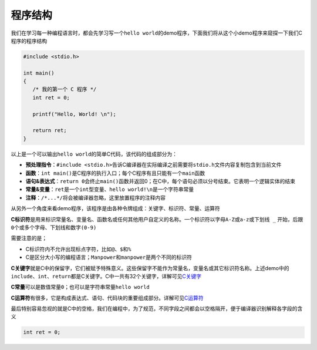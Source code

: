 程序结构
==========

我们在学习每一种编程语言时，都会先学习写一个\ ``hello world``\ 的demo程序，下面我们将从这个小demo程序来窥探一下我们C程序的程序结构

.. code-block:: c
	
	#include <stdio.h>

	int main()
	{
	   /* 我的第一个 C 程序 */
	   int ret = 0;

	   printf("Hello, World! \n");
	   
	   return ret;
	}

以上是一个可以输出\ ``hello world``\ 的简单C代码，该代码的组成部分为：

- \ **预处理指令**\ ：\ ``#include <stdio.h>``\ 告诉C编译器在实际编译之前需要将\ ``stdio.h``\ 文件内容复制包含到当前文件
- \ **函数**\ ：\ ``int main()``\ 是C程序的执行入口；每个C程序有且只能有一个\ ``main函数``\  
- \ **语句&表达式**\ ：\ ``return 0``\ 会终止\ ``main()函数``\ 并返回0；在C中，每个语句必须以分号结束。它表明一个逻辑实体的结束
- \ **常量&变量**\ ：\ ``ret``\ 是一个\ ``int型变量``\ 、\ ``hello world!\n``\ 是一个字符串常量
- \ **注释**\ ：\ ``/*...*/``\ 将会被编译器忽略，这里放置程序的注释内容

从另外一个角度来看demo程序，该程序是由各种令牌组成：\ ``关键字``\ 、\ ``标识符``\ 、\ ``常量``\ 、\ ``运算符``\ 

\ **C标识符**\ 是用来标识\ ``常量名``\ 、\ ``变量名``\ 、\ ``函数名``\ 或任何其他用户自定义的名称。一个标识符以字母\ ``A-Z``\ 或\ ``a-z``\ 或\ ``下划线 _``\  开始，后跟\ ``0个或多个字母、下划线和数字(0-9)``\

需要注意的是；

- C标识符内不允许出现标点字符，比如\ ``@``\ 、\ ``$``\ 和\ ``%``\ 
- C是区分大小写的编程语言；\ ``Manpower``\ 和\ ``manpower``\ 是两个不同的标识符

\ **C关键字**\ 就是C中的保留字，它们被赋予特殊意义。这些保留字不能作为常量名，变量名或其它标识符名称。上述demo中的\ ``include``\ 、\ ``int``\ 、\ ``return``\ 都是C关键字。C中一共有32个关键字，详解可见\ `C关键字 <./keyword/index.html>`_\ 

\ **C常量**\ 可以是数值常量\ ``0``\ ；也可以是字符串常量\ ``hello world``\ 

\ **C运算符**\ 有很多，它是构成表达式、语句、代码块的重要组成部分。详解可见\ `C运算符 <./3-symbol/index.html>`_\ 

最后特别容易忽视的就是C中的\ ``空格``\ ，我们在编程中，为了规范，不同字段之间都会以空格隔开，便于编译器识别解释各字段的含义

.. code-block:: c

	int ret = 0;